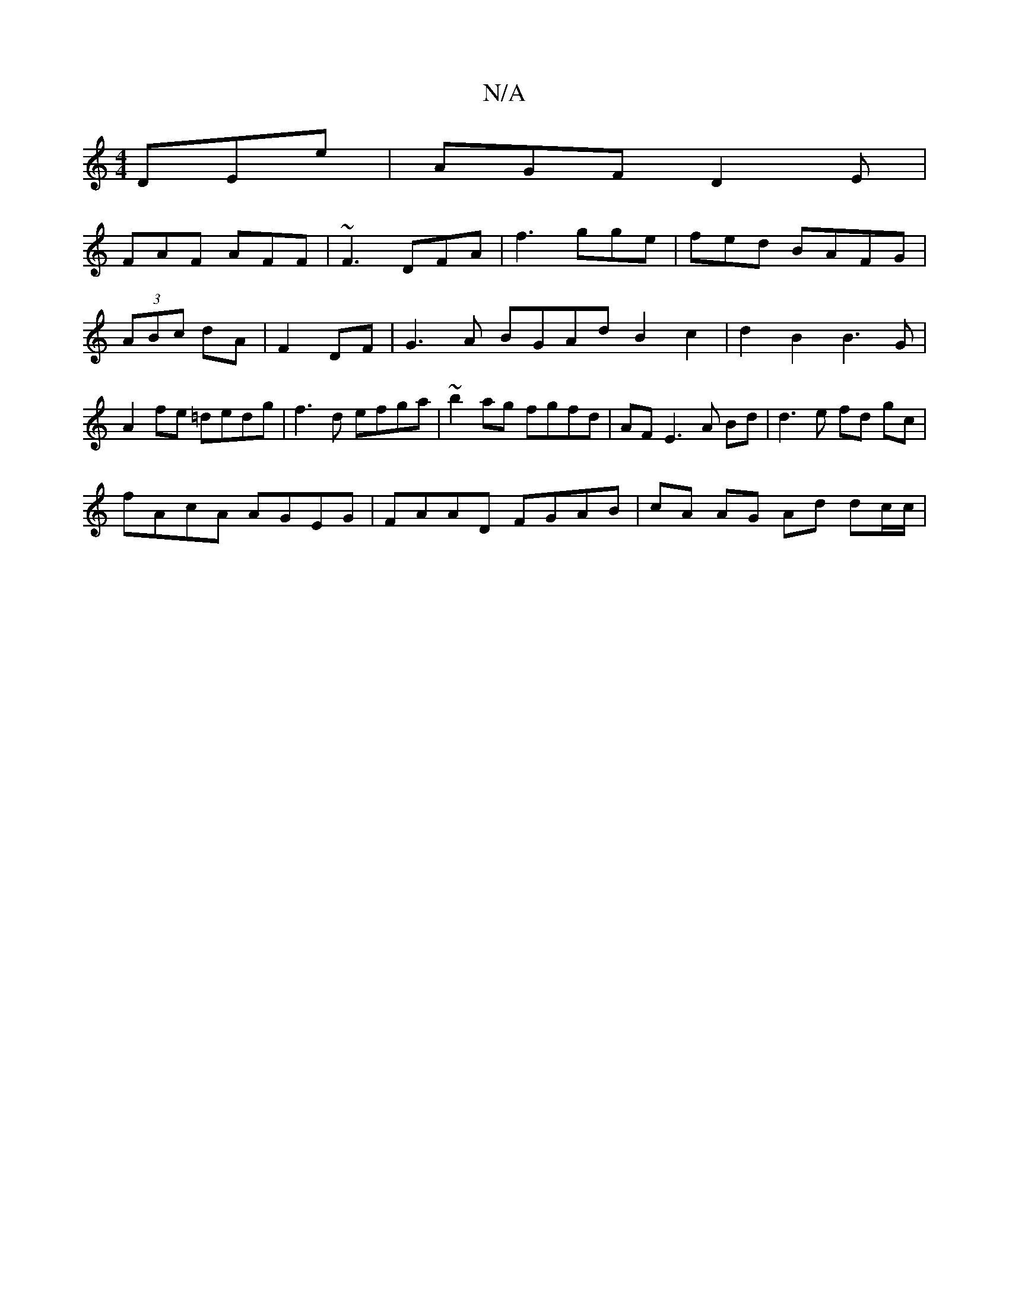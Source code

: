 X:1
T:N/A
M:4/4
R:N/A
K:Cmajor
, DEe|AGF D2E|
FAF AFF|~F3 DFA|f3 gge|fed- BAFG |(3ABc dA | F2 DF | G3A BGAd B2c2|d2 B2 B3 G | A2 fe =dedg | f3d efga | ~b2ag fgfd | AF E3 A Bd | d3 e fd gc |
fAcA AGEG | FAAD FGAB | cA AG Ad dc/c/ | 
